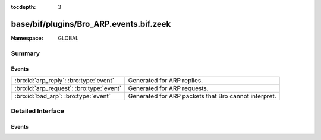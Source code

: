 :tocdepth: 3

base/bif/plugins/Bro_ARP.events.bif.zeek
========================================
.. bro:namespace:: GLOBAL


:Namespace: GLOBAL

Summary
~~~~~~~
Events
######
======================================== ====================================================
:bro:id:`arp_reply`: :bro:type:`event`   Generated for ARP replies.
:bro:id:`arp_request`: :bro:type:`event` Generated for ARP requests.
:bro:id:`bad_arp`: :bro:type:`event`     Generated for ARP packets that Bro cannot interpret.
======================================== ====================================================


Detailed Interface
~~~~~~~~~~~~~~~~~~
Events
######
.. bro:id:: arp_reply

   :Type: :bro:type:`event` (mac_src: :bro:type:`string`, mac_dst: :bro:type:`string`, SPA: :bro:type:`addr`, SHA: :bro:type:`string`, TPA: :bro:type:`addr`, THA: :bro:type:`string`)

   Generated for ARP replies.
   
   See `Wikipedia <http://en.wikipedia.org/wiki/Address_Resolution_Protocol>`__
   for more information about the ARP protocol.
   

   :mac_src: The reply's source MAC address.
   

   :mac_dst: The reply's destination MAC address.
   

   :SPA: The sender protocol address.
   

   :SHA: The sender hardware address.
   

   :TPA: The target protocol address.
   

   :THA: The target hardware address.
   
   .. bro:see::  arp_request bad_arp

.. bro:id:: arp_request

   :Type: :bro:type:`event` (mac_src: :bro:type:`string`, mac_dst: :bro:type:`string`, SPA: :bro:type:`addr`, SHA: :bro:type:`string`, TPA: :bro:type:`addr`, THA: :bro:type:`string`)

   Generated for ARP requests.
   
   See `Wikipedia <http://en.wikipedia.org/wiki/Address_Resolution_Protocol>`__
   for more information about the ARP protocol.
   

   :mac_src: The request's source MAC address.
   

   :mac_dst: The request's destination MAC address.
   

   :SPA: The sender protocol address.
   

   :SHA: The sender hardware address.
   

   :TPA: The target protocol address.
   

   :THA: The target hardware address.
   
   .. bro:see:: arp_reply  bad_arp

.. bro:id:: bad_arp

   :Type: :bro:type:`event` (SPA: :bro:type:`addr`, SHA: :bro:type:`string`, TPA: :bro:type:`addr`, THA: :bro:type:`string`, explanation: :bro:type:`string`)

   Generated for ARP packets that Bro cannot interpret. Examples are packets
   with non-standard hardware address formats or hardware addresses that do not
   match the originator of the packet.
   

   :SPA: The sender protocol address.
   

   :SHA: The sender hardware address.
   

   :TPA: The target protocol address.
   

   :THA: The target hardware address.
   

   :explanation: A short description of why the ARP packet is considered "bad".
   
   .. bro:see:: arp_reply arp_request
   
   .. todo:: Bro's current default configuration does not activate the protocol
      analyzer that generates this event; the corresponding script has not yet
      been ported to Bro 2.x. To still enable this event, one needs to
      register a port for it or add a DPD payload signature.



